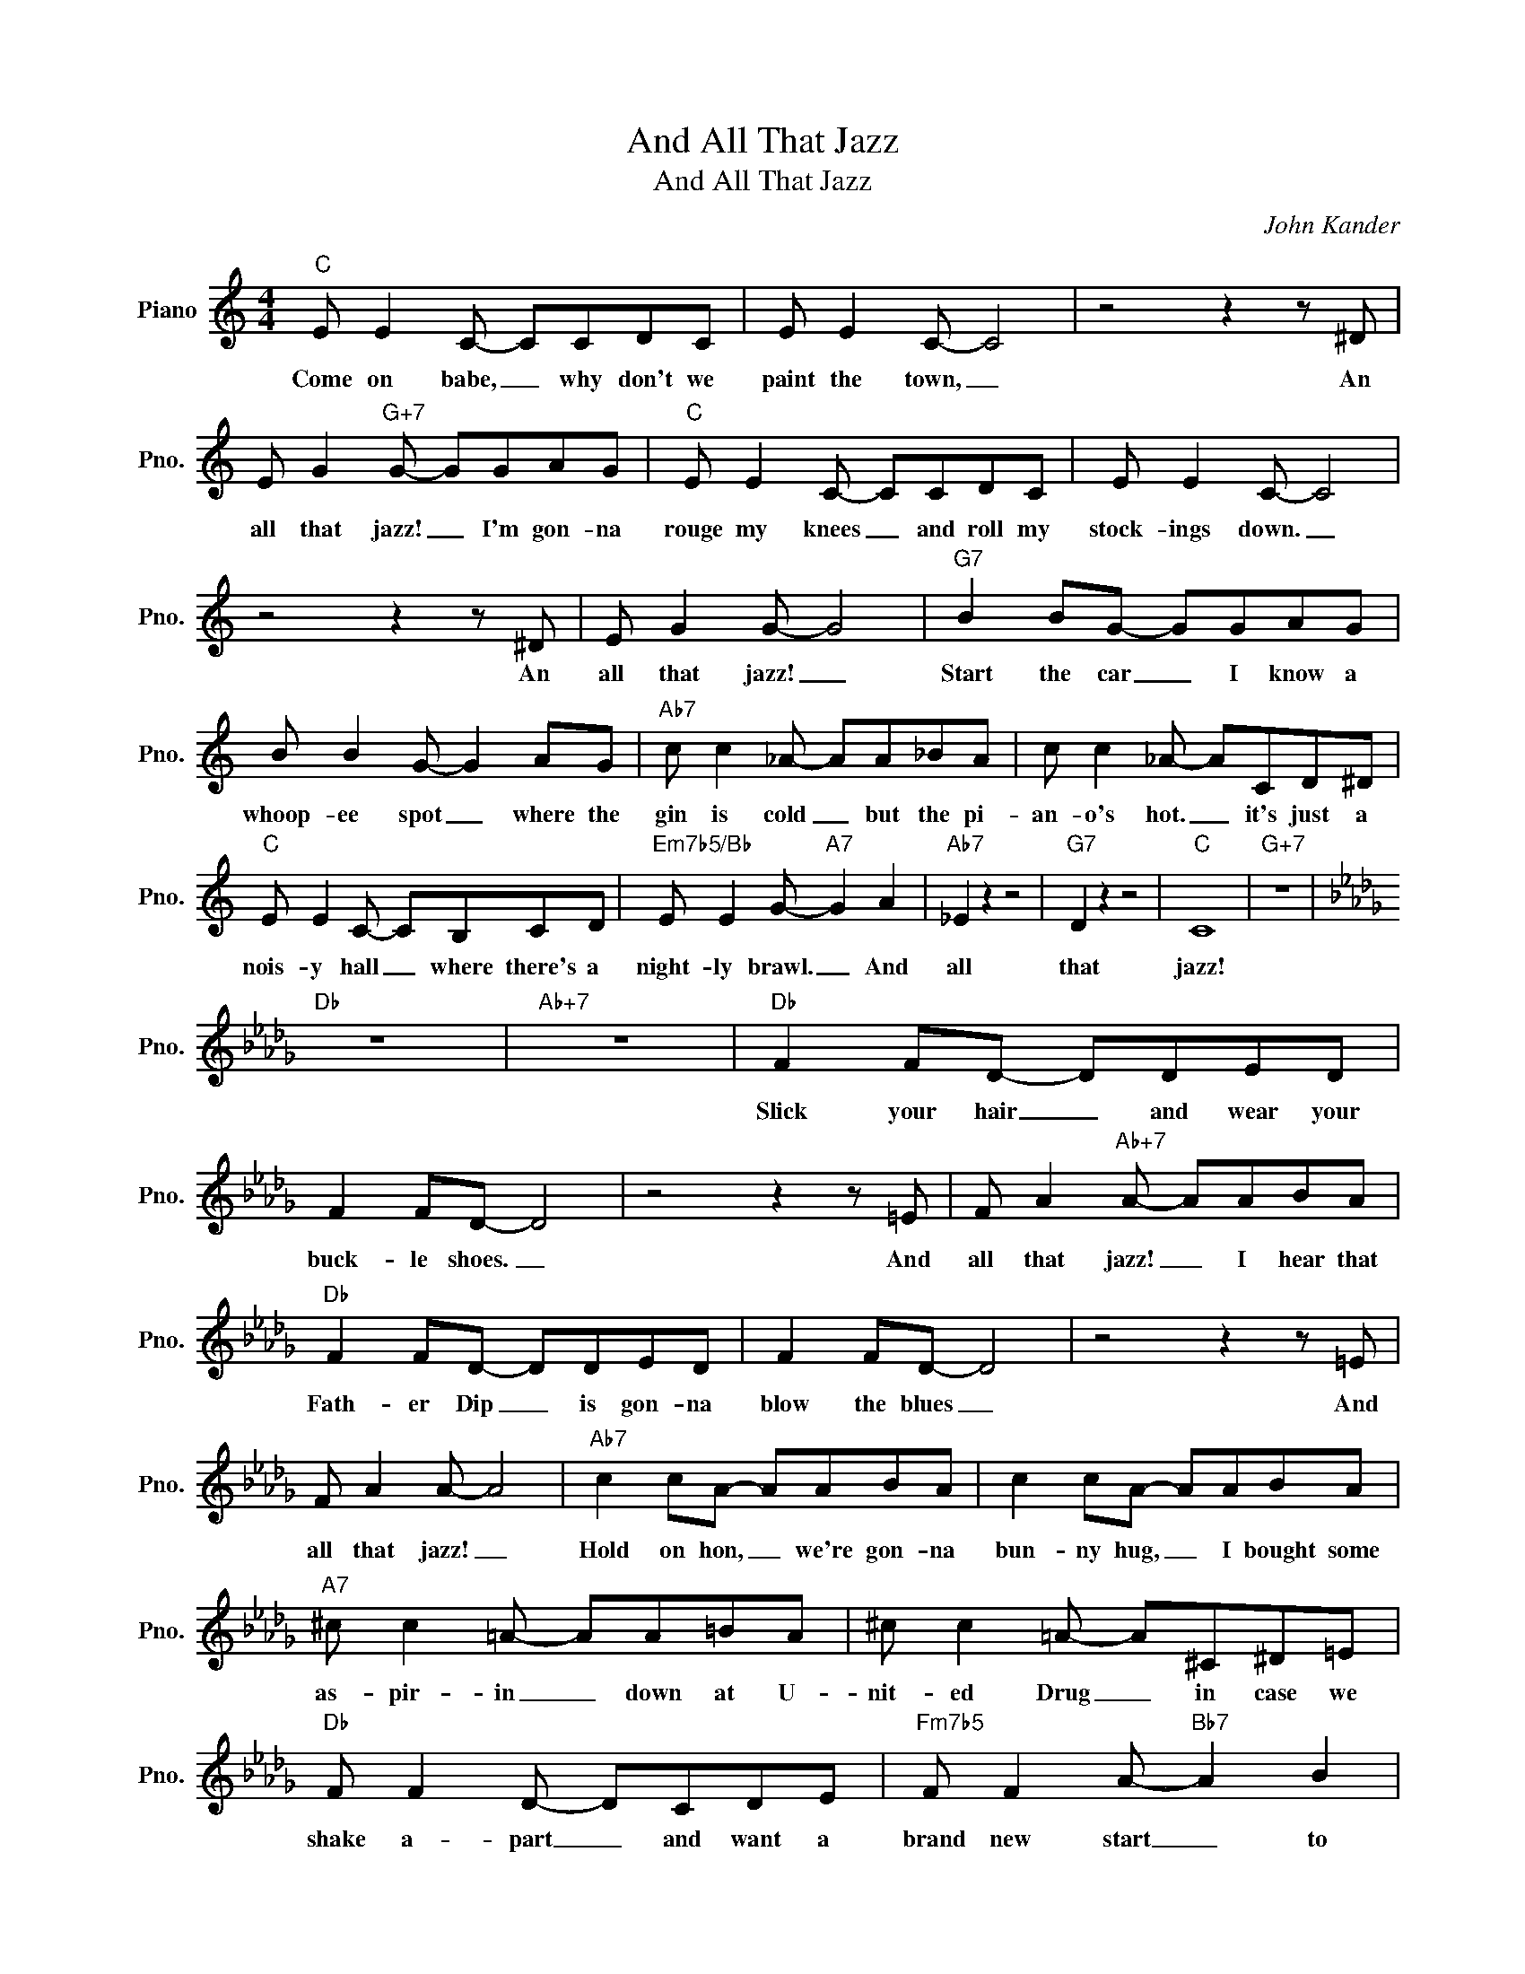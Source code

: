 X:1
T:And All That Jazz
T:And All That Jazz
C:John Kander
Z:All Rights Reserved
L:1/8
M:4/4
K:C
V:1 treble nm="Piano" snm="Pno."
%%MIDI program 0
V:1
"C" E E2 C- CCDC | E E2 C- C4 | z4 z2 z ^D | E G2"G+7" G- GGAG |"C" E E2 C- CCDC | E E2 C- C4 | %6
w: Come on babe, _ why don't we|paint the town, _|An|all that jazz! _ I'm gon- na|rouge my knees _ and roll my|stock- ings down. _|
 z4 z2 z ^D | E G2 G- G4 |"G7" B2 BG- GGAG | B B2 G- G2 AG |"Ab7" c c2 _A- AA_BA | c c2 _A- ACD^D | %12
w: An|all that jazz! _|Start the car _ I know a|whoop- ee spot _ where the|gin is cold _ but the pi-|an- o's hot. _ it's just a|
"C" E E2 C- CB,CD |"Em7b5/Bb" E E2 G-"A7" G2 A2 |"Ab7" _E2 z2 z4 |"G7" D2 z2 z4 |"C" C8 |"G+7" z8 | %18
w: nois- y hall _ where there's a|night- ly brawl. _ And|all|that|jazz!||
[K:Db]"Db" z8 |"Ab+7" z8 |"Db" F2 FD- DDED | F2 FD- D4 | z4 z2 z =E | F A2"Ab+7" A- AABA | %24
w: ||Slick your hair _ and wear your|buck- le shoes. _|And|all that jazz! _ I hear that|
"Db" F2 FD- DDED | F2 FD- D4 | z4 z2 z =E | F A2 A- A4 |"Ab7" c2 cA- AABA | c2 cA- AABA | %30
w: Fath- er Dip _ is gon- na|blow the blues _|And|all that jazz! _|Hold on hon, _ we're gon- na|bun- ny hug, _ I bought some|
"A7" ^c c2 =A- AA=BA | ^c c2 =A- A^C^D=E |"Db" F F2 D- DCDE |"Fm7b5" F F2 A-"Bb7" A2 B2 | %34
w: as- pir- in _ down at U-|nit- ed Drug _ in case we|shake a- part _ and want a|brand new start _ to|
"Eb7b9" _F8 |"Ab7" E8 |"Db" D8- | D2 z2"A7" z4 |[K:D]"D" z2 d6- | dABA BAF^E | F A2 A- A3 ^e | %41
w: do|that|jazz!|_|Oh,|_ I'm gon- na see my She- ba|shim- my shake _ And|
 f a2"A+7" a- a2 z2 |"D" z2 d6- | dABA BAF^E | F A2 A- A3 ^e | f a2 a- a2 z2 |"A7" z2 e6- | %47
w: all that jazz! _|Oh,|_ she's gon- na shim- my till her|gar- ters break _ And|all that jazz! *|Show|
 eABA BABA |"Bb7" z2 =f6- | f_B=cB cBcB |"D" d2 AB- B2 A2 | d A2"B7" B- B2 A2 |"E7b9" =F4 z4 | %53
w: _ her where to park her gir- dle.|Oh,|_ her moth- er's blood- 'd cur- dle|if she'd hear _ her|ba- by's queer _ for|all|
"A7" E4 z4 |"D" D8- | D2 z2"G7" z4 |[K:C]"C" E E2 C- CCDC | E E2 C- C2 z ^D | E G2 G- G3 ^D | %59
w: that|jazz!|_|Find a flask _ we're play- ing|fast and loose _ And|all that jazz! _ And|
 E G2"G+7" G- G4 |"C" E E2 C- CCDC | E E2 C- C2 z ^D | E G2 G- G3 ^D | E G2 G- G4 | %64
w: all that jazz! _|Right up here _ is where I|store the juice, _ And|all that jazz! _ And|all that jazz! _|
"G7" B B2 G- GGAG | B2 BG- GGAG |"Ab7" c c2 _A- AA_BA | c c2 _A- ACD^D | E E2 C- CCD^D | %69
w: Come on babe _ we're gon na|brush the sky. _ I bet- cha|luck- y Lin- * dy nev- er|flew so high, _ 'cause in the|stra- to- sphere _ how could he|
"Em7b5/Bb" E2 EG-"A7" G2 A2 |"Ab7" _E8 |"G7" D8 |"C" C8 | ecd^d ec=d^d | e g2 ^d e g2 d | %75
w: lend an ear _ to|all|that|jazz!|||
 e2 g2"G+7" g4 |"C" e2 e^d ec=d^d | ecd^d ec=d^d | e g2 ^d e g2 d | e2 g2 g4 |"G7" b2 b^a bg=a^a | %81
w: ||||||
 bga^a bg=ab |"Ab7" c'_a_ec _A_Ec'b | c'_a_ec _A_E z2 |"C" z2 c4 G2 | A G2 A- A2 A2 | %86
w: |||No, I'm|no- one's wife, _ but|
"C7" z2 c4 G2 |"A7" A2 GA- A2 G2 |"Dm7" c8- | c8 |"G7sus4" c8- | c8 |"C" (_ed"C7/Bb" c6-) | %93
w: oh, I|love my life _ And|all|_|that|_|jazz! _ ~|
"F/A""Fm/Ab" c8 |"C/G" z8 |"G7" z2 z2 z2"C" z2 |] %96
w: _|||

